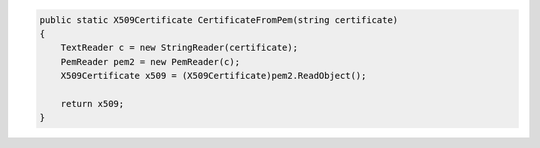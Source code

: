 .. code-block:: csharp

        public static X509Certificate CertificateFromPem(string certificate)
        {
            TextReader c = new StringReader(certificate);
            PemReader pem2 = new PemReader(c);
            X509Certificate x509 = (X509Certificate)pem2.ReadObject();

            return x509;
        }
